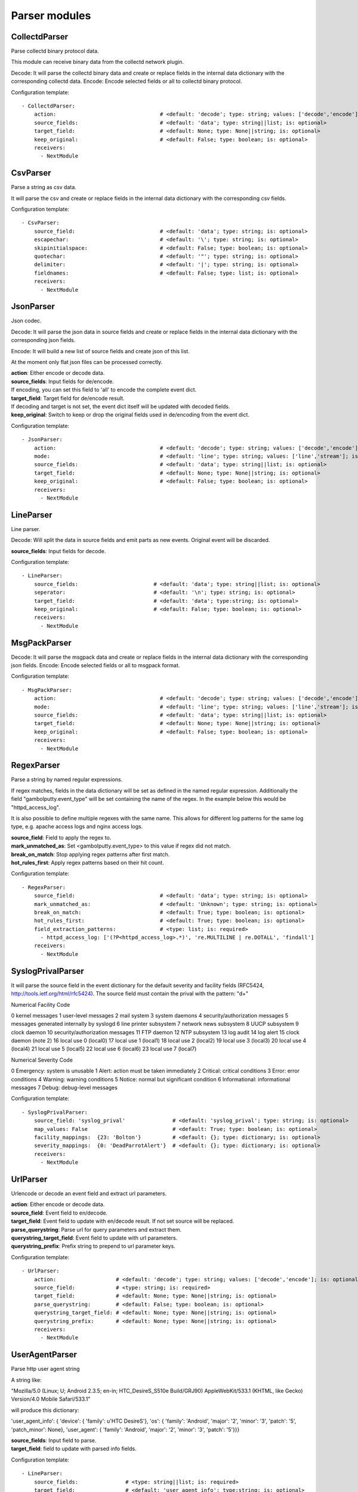 .. _Parser:

Parser modules
==============

CollectdParser
--------------

Parse collectd binary protocol data.

This module can receive binary data from the collectd network plugin.

Decode:
It will parse the collectd binary data and create or replace fields in the internal data dictionary with
the corresponding collectd data.
Encode:
Encode selected fields or all to collectd binary protocol.

Configuration template:

::

    - CollectdParser:
        action:                                 # <default: 'decode'; type: string; values: ['decode','encode']; is: optional>
        source_fields:                          # <default: 'data'; type: string||list; is: optional>
        target_field:                           # <default: None; type: None||string; is: optional>
        keep_original:                          # <default: False; type: boolean; is: optional>
        receivers:
          - NextModule


CsvParser
---------

Parse a string as csv data.

It will parse the csv and create or replace fields in the internal data dictionary with
the corresponding csv fields.

Configuration template:

::

    - CsvParser:
        source_field:                           # <default: 'data'; type: string; is: optional>
        escapechar:                             # <default: '\'; type: string; is: optional>
        skipinitialspace:                       # <default: False; type: boolean; is: optional>
        quotechar:                              # <default: '"'; type: string; is: optional>
        delimiter:                              # <default: '|'; type: string; is: optional>
        fieldnames:                             # <default: False; type: list; is: optional>
        receivers:
          - NextModule


JsonParser
----------

Json codec.

Decode:
It will parse the json data in source fields and create or replace fields in the internal data dictionary with
the corresponding json fields.

Encode:
It will build a new list of source fields and create json of this list.

At the moment only flat json files can be processed correctly.

| **action**:  Either encode or decode data.
| **source_fields**:   Input fields for de/encode.
| If encoding, you can set this field to 'all' to encode the complete event dict.
| **target_field**:    Target field for de/encode result.
| If decoding and target is not set, the event dict itself will be updated with decoded fields.
| **keep_original**:   Switch to keep or drop the original fields used in de/encoding from the event dict.

Configuration template:

::

    - JsonParser:
        action:                                 # <default: 'decode'; type: string; values: ['decode','encode']; is: optional>
        mode:                                   # <default: 'line'; type: string; values: ['line','stream']; is: optional>
        source_fields:                          # <default: 'data'; type: string||list; is: optional>
        target_field:                           # <default: None; type: None||string; is: optional>
        keep_original:                          # <default: False; type: boolean; is: optional>
        receivers:
          - NextModule


LineParser
----------

Line parser.

Decode:
Will split the data in source fields and emit parts as new events. Original event will be discarded.

| **source_fields**:   Input fields for decode.

Configuration template:

::

    - LineParser:
        source_fields:                        # <default: 'data'; type: string||list; is: optional>
        seperator:                            # <default: '\n'; type: string; is: optional>
        target_field:                         # <default: 'data'; type:string; is: optional>
        keep_original:                        # <default: False; type: boolean; is: optional>
        receivers:
          - NextModule


MsgPackParser
-------------

Decode:
It will parse the msgpack data and create or replace fields in the internal data dictionary with
the corresponding json fields.
Encode:
Encode selected fields or all to msgpack format.

Configuration template:

::

    - MsgPackParser:
        action:                                 # <default: 'decode'; type: string; values: ['decode','encode']; is: optional>
        mode:                                   # <default: 'line'; type: string; values: ['line','stream']; is: optional>
        source_fields:                          # <default: 'data'; type: string||list; is: optional>
        target_field:                           # <default: None; type: None||string; is: optional>
        keep_original:                          # <default: False; type: boolean; is: optional>
        receivers:
          - NextModule


RegexParser
-----------

Parse a string by named regular expressions.

If regex matches, fields in the data dictionary will be set as defined in the named regular expression.
Additionally the field "gambolputty.event_type" will be set containing the name of the regex.
In the example below this would be "httpd_access_log".

It is also possible to define multiple regexes with the same name. This allows for different log patterns
for the same log type, e.g. apache access logs and nginx access logs.

| **source_field**:  Field to apply the regex to.
| **mark_unmatched_as**:  Set <gambolputty.event_type> to this value if regex did not match.
| **break_on_match**:  Stop applying regex patterns after first match.
| **hot_rules_first**:  Apply regex patterns based on their hit count.

Configuration template:

::

    - RegexParser:
        source_field:                           # <default: 'data'; type: string; is: optional>
        mark_unmatched_as:                      # <default: 'Unknown'; type: string; is: optional>
        break_on_match:                         # <default: True; type: boolean; is: optional>
        hot_rules_first:                        # <default: True; type: boolean; is: optional>
        field_extraction_patterns:              # <type: list; is: required>
          - httpd_access_log: ['(?P<httpd_access_log>.*)', 're.MULTILINE | re.DOTALL', 'findall']
        receivers:
          - NextModule


SyslogPrivalParser
------------------

It will parse the source field in the event dictionary for the default severity
and facility fields (RFC5424, http://tools.ietf.org/html/rfc5424).
The source field must contain the prival with the pattern: "\d+"

Numerical             Facility
Code

0             kernel messages
1             user-level messages
2             mail system
3             system daemons
4             security/authorization messages
5             messages generated internally by syslogd
6             line printer subsystem
7             network news subsystem
8             UUCP subsystem
9             clock daemon
10             security/authorization messages
11             FTP daemon
12             NTP subsystem
13             log audit
14             log alert
15             clock daemon (note 2)
16             local use 0  (local0)
17             local use 1  (local1)
18             local use 2  (local2)
19             local use 3  (local3)
20             local use 4  (local4)
21             local use 5  (local5)
22             local use 6  (local6)
23             local use 7  (local7)

Numerical         Severity
Code

0       Emergency: system is unusable
1       Alert: action must be taken immediately
2       Critical: critical conditions
3       Error: error conditions
4       Warning: warning conditions
5       Notice: normal but significant condition
6       Informational: informational messages
7       Debug: debug-level messages

Configuration template:

::

    - SyslogPrivalParser:
        source_field: 'syslog_prival'               # <default: 'syslog_prival'; type: string; is: optional>
        map_values: False                           # <default: True; type: boolean; is: optional>
        facility_mappings:  {23: 'Bolton'}          # <default: {}; type: dictionary; is: optional>
        severity_mappings:  {0: 'DeadParrotAlert'}  # <default: {}; type: dictionary; is: optional>
        receivers:
          - NextModule


UrlParser
---------

Urlencode or decode an event field and extract url parameters.

| **action**:  Either encode or decode data.
| **source_field**:  Event field to en/decode.
| **target_field**:  Event field to update with en/decode result. If not set source will be replaced.
| **parse_querystring**:  Parse url for query parameters and extract them.
| **querystring_target_field**:  Event field to update with url parameters.
| **querystring_prefix**:  Prefix string to prepend to url parameter keys.

Configuration template:

::

    - UrlParser:
        action:                   # <default: 'decode'; type: string; values: ['decode','encode']; is: optional>
        source_field:             # <type: string; is: required>
        target_field:             # <default: None; type: None||string; is: optional>
        parse_querystring:        # <default: False; type: boolean; is: optional>
        querystring_target_field: # <default: None; type: None||string; is: optional>
        querystring_prefix:       # <default: None; type: None||string; is: optional>
        receivers:
          - NextModule


UserAgentParser
---------------

Parse http user agent string

A string like:

"Mozilla/5.0 (Linux; U; Android 2.3.5; en-in; HTC_DesireS_S510e Build/GRJ90) AppleWebKit/533.1 (KHTML, like Gecko) Version/4.0 Mobile Safari/533.1"

will produce this dictionary:

'user_agent_info': {   'device': {   'family': u'HTC DesireS'},
'os': {   'family': 'Android',
'major': '2',
'minor': '3',
'patch': '5',
'patch_minor': None},
'user_agent': {   'family': 'Android',
'major': '2',
'minor': '3',
'patch': '5'}}}

| **source_fields**:   Input field to parse.
| **target_field**:  field to update with parsed info fields.

Configuration template:

::

    - LineParser:
        source_fields:               # <type: string||list; is: required>
        target_field:                # <default: 'user_agent_info'; type:string; is: optional>
        receivers:
          - NextModule


XPathParser
-----------

Parse an xml string via xpath.

This module supports the storage of the results in an redis db. If redis-client is set,
it will first try to retrieve the result from redis via the key setting.
If that fails, it will execute the xpath query and store the result in redis.

Configuration template:

::

    - XPathParser:
        source_field:                          # <type: string; is: required>
        target_field:                          # <default: "gambolputty_xpath"; type: string; is: optional>
        query:                                 # <type: string; is: required>
        redis_store:                           # <default: None; type: None||string; is: optional>
        redis_key:                             # <default: None; type: None||string; is: optional if redis_store is None else required>
        redis_ttl:                             # <default: 60; type: integer; is: optional>
        receivers:
          - NextModule